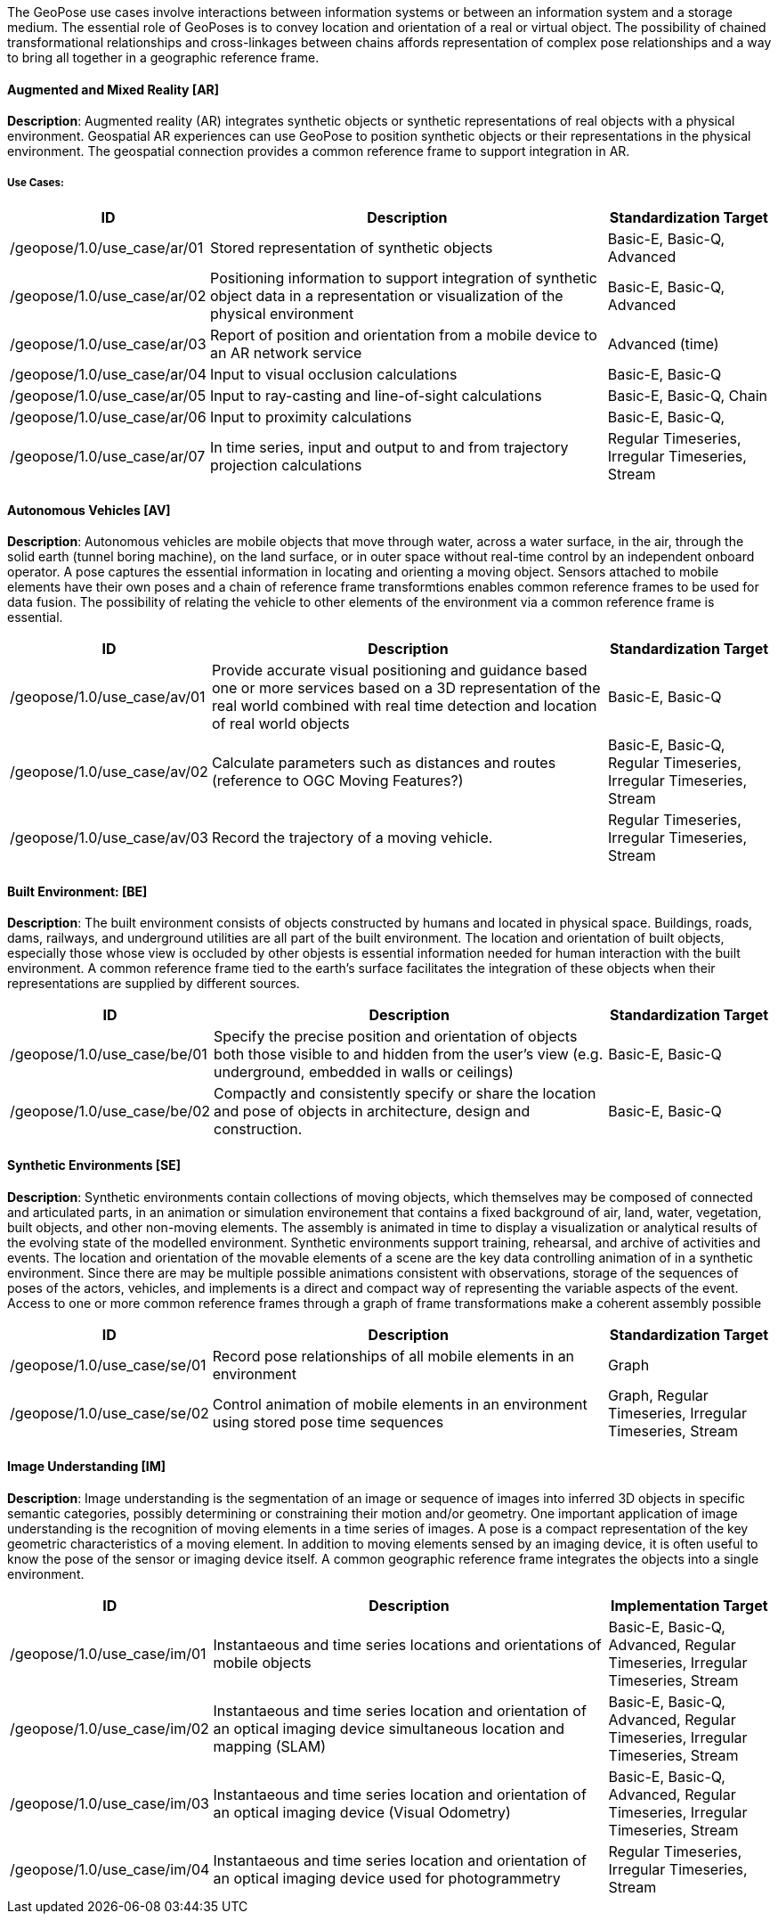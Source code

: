 The GeoPose use cases involve interactions between information systems or between an information system and a storage medium. The essential role of GeoPoses is to convey location and orientation of a real or virtual object. The possibility of chained transformational relationships and cross-linkages between chains affords representation of complex pose relationships and a way to bring all together in a geographic reference frame.

==== Augmented and Mixed Reality [AR]

**Description**: Augmented reality (AR) integrates synthetic objects or synthetic representations of real objects with a physical environment. Geospatial AR experiences can use GeoPose to position synthetic objects or their representations in the physical environment. The geospatial connection provides a common reference frame to support integration in AR.

===== Use Cases:

[%header,cols="2,5,2"] 
|===
|ID
|Description
|Standardization Target

|/geopose/1.0/use_case/ar/01
|Stored representation of synthetic objects
|Basic-E, Basic-Q, Advanced

|/geopose/1.0/use_case/ar/02
|Positioning information to support integration of synthetic object data in a representation or visualization of the physical environment
|Basic-E, Basic-Q, Advanced

|/geopose/1.0/use_case/ar/03
|Report of position and orientation from a mobile device to an AR network service
|Advanced (time)

|/geopose/1.0/use_case/ar/04
|Input to visual occlusion calculations
|Basic-E, Basic-Q

|/geopose/1.0/use_case/ar/05
|Input to ray-casting and line-of-sight calculations
|Basic-E, Basic-Q, Chain

|/geopose/1.0/use_case/ar/06
|Input to proximity calculations
|Basic-E, Basic-Q, 

|/geopose/1.0/use_case/ar/07
|In time series, input and output to and from trajectory projection calculations
|Regular Timeseries, Irregular Timeseries, Stream

|===

==== Autonomous Vehicles [AV]

**Description**: Autonomous vehicles are mobile objects that move through water, across a water surface, in the air, through the solid earth (tunnel boring machine), on the land surface, or in outer space without real-time control by an independent onboard operator. A pose captures the essential information in locating and orienting a moving object. Sensors attached to mobile elements have their own poses and a chain of reference frame transformtions enables common reference frames to be used for data fusion. The possibility of relating the vehicle to other elements of the environment via a common reference frame is essential.

[%header,cols="2,5,2"] 
|===
|ID
|Description
|Standardization Target

|/geopose/1.0/use_case/av/01
|Provide accurate visual positioning and guidance based one or more services based on a  3D representation of the real world combined with real time detection and location of real world objects
|Basic-E, Basic-Q

|/geopose/1.0/use_case/av/02
|Calculate parameters such as distances and routes  (reference to OGC Moving Features?)
|Basic-E, Basic-Q, Regular Timeseries, Irregular Timeseries, Stream

|/geopose/1.0/use_case/av/03
|Record the trajectory of a moving vehicle.
|Regular Timeseries, Irregular Timeseries, Stream

|===
 
==== Built Environment: [BE]
**Description**: The built environment consists of objects constructed by humans and located in physical space. Buildings, roads, dams, railways, and underground utilities are all part of the built environment. The location and orientation of built objects, especially those whose view is occluded by other objests is essential information needed for human interaction with the built environment. A common reference frame tied to the earth's surface facilitates the integration of these objects when their representations are supplied by different sources.

[%header,cols="2,5,2"] 
|===
|ID
|Description
|Standardization Target

|/geopose/1.0/use_case/be/01
|Specify the precise position and orientation of objects both those visible to  and hidden from the user’s view (e.g. underground, embedded in walls or ceilings)
|Basic-E, Basic-Q

|/geopose/1.0/use_case/be/02
|Compactly and consistently specify or share the location and pose of objects in architecture, design and construction.
|Basic-E, Basic-Q

|===
 
==== Synthetic Environments [SE]
**Description**: Synthetic environments contain collections of moving objects, which themselves may be composed of connected and articulated parts, in an animation or simulation environement that contains a fixed background of air, land, water, vegetation, built objects, and other non-moving elements. The assembly is animated in time to display a visualization or analytical results of the evolving state of the modelled environment. Synthetic environments support training, rehearsal, and archive of activities and events. The location and orientation of the movable elements of a scene are the key data controlling animation of in a synthetic environment. Since there are may be multiple possible animations consistent with observations, storage of the sequences of poses of the actors, vehicles, and implements is a direct and compact way of representing the variable aspects of the event. Access to one or more common reference frames through a graph of frame transformations make a coherent assembly possible

[%header,cols="2,5,2"] 
|===
|ID
|Description
|Standardization Target

|/geopose/1.0/use_case/se/01
|Record pose relationships of all mobile elements in an environment
|Graph

|/geopose/1.0/use_case/se/02
|Control animation of mobile elements in an environment using stored pose time sequences
|Graph, Regular Timeseries, Irregular Timeseries, Stream

|===
 
==== Image Understanding [IM]

**Description**: Image understanding is the segmentation of an image or sequence of images into inferred 3D objects in specific semantic categories, possibly determining or constraining their motion and/or geometry. One important application of image understanding is the recognition of moving elements in a time series of images. A pose is a compact representation of the key geometric characteristics of a moving element. In addition to moving elements sensed by an imaging device, it is often useful to know the pose of the sensor or imaging device itself. A common geographic reference frame integrates the objects into a single environment.

[%header,cols="2,5,2"] 
|===
|ID
|Description
|Implementation Target

|/geopose/1.0/use_case/im/01
|Instantaeous and time series locations and orientations of mobile objects
|Basic-E, Basic-Q, Advanced, Regular Timeseries, Irregular Timeseries, Stream

|/geopose/1.0/use_case/im/02
|Instantaeous and time series location and orientation of an optical imaging device simultaneous location and mapping (SLAM)
|Basic-E, Basic-Q, Advanced, Regular Timeseries, Irregular Timeseries, Stream

|/geopose/1.0/use_case/im/03
|Instantaeous and time series location and orientation of an optical imaging device (Visual Odometry)
|Basic-E, Basic-Q, Advanced, Regular Timeseries, Irregular Timeseries, Stream

|/geopose/1.0/use_case/im/04
|Instantaeous and time series location and orientation of an optical imaging device used for photogrammetry
|Regular Timeseries, Irregular Timeseries, Stream

|===
 